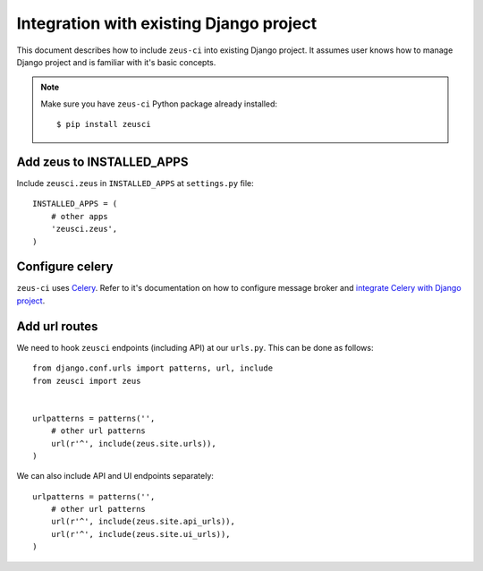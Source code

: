 .. _integration:

Integration with existing Django project
========================================

This document describes how to include ``zeus-ci`` into existing Django
project. It assumes user knows how to manage Django project and is familiar
with it's basic concepts.


.. note::
   Make sure you have ``zeus-ci`` Python package already installed::

      $ pip install zeusci


Add zeus to INSTALLED_APPS
--------------------------

Include ``zeusci.zeus`` in ``INSTALLED_APPS`` at ``settings.py`` file::

    INSTALLED_APPS = (
        # other apps
        'zeusci.zeus',
    )


Configure celery
----------------

``zeus-ci`` uses Celery_. Refer to it's documentation on how to configure
message broker and `integrate Celery with Django project
<http://docs.celeryproject.org/en/latest/django/first-steps-with-django.html#configuring-your-django-project-to-use-celery>`_.


Add url routes
--------------

We need to hook ``zeusci`` endpoints (including API) at our ``urls.py``. This
can be done as follows::

    from django.conf.urls import patterns, url, include
    from zeusci import zeus


    urlpatterns = patterns('',
        # other url patterns
        url(r'^', include(zeus.site.urls)),
    )

We can also include API and UI endpoints separately::

    urlpatterns = patterns('',
        # other url patterns
        url(r'^', include(zeus.site.api_urls)),
        url(r'^', include(zeus.site.ui_urls)),
    )


.. seealso:: Make sure to configure all required components like database,
   message broker, caching backend etc. See :ref:`configuration section
   <configuration>` for more information.

.. _celery: http://www.celeryproject.org/

